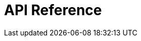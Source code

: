 = API Reference
:page-layout: swagger
:page-swagger-url: https://689783162268-testpage.s3.eu-west-1.amazonaws.com/json/trafficinfo-trainroute-v1_new-swagger.json
:reftext: {page-component-title}
